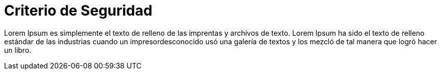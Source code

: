 :slug: criterio/

= Criterio de Seguridad

Lorem Ipsum es simplemente el texto de relleno de las imprentas y archivos de texto. Lorem Ipsum ha sido el texto de relleno estándar de las industrias cuando un impresordesconocido usó una galería de textos y los mezcló de tal manera que logró hacer un libro.
